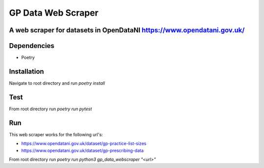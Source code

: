 """""""""""""""""
GP Data Web Scraper
"""""""""""""""""

-------------------------
A web scraper for datasets in OpenDataNI https://www.opendatani.gov.uk/
-------------------------

-------
Dependencies
-------

- Poetry

-------
Installation
-------

Navigate to root directory and run `poetry install`

-------
Test
-------

From root directory run `poetry run pytest`

-------
Run
-------

This web scraper works for the following url's:

- https://www.opendatani.gov.uk/dataset/gp-practice-list-sizes
- https://www.opendatani.gov.uk/dataset/gp-prescribing-data

From root directory run `poetry run python3 gp_data_webscraper "<url>"`
